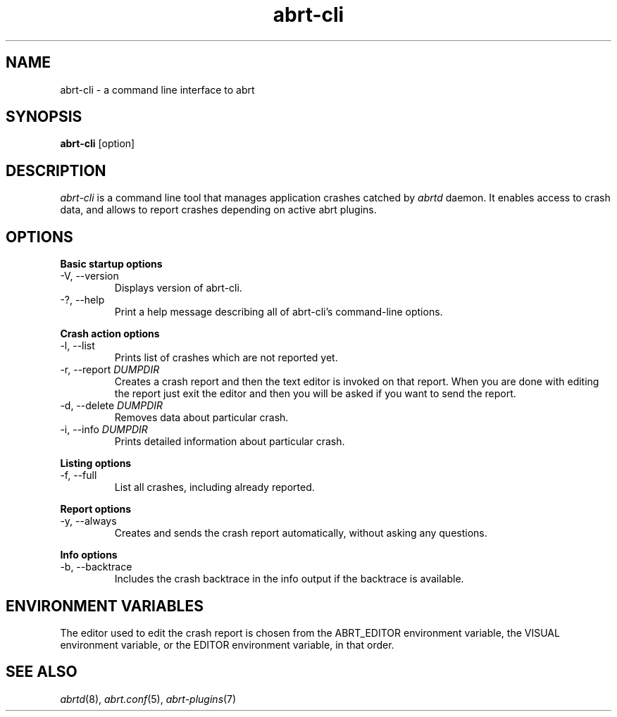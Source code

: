 .TH abrt\-cli "1" "12 Oct 2009" ""
.SH NAME
abrt\-cli \- a command line interface to abrt
.SH SYNOPSIS
.B abrt\-cli
[option]
.SH DESCRIPTION
.I abrt\-cli
is a command line tool that manages application crashes catched by
.I abrtd
daemon. It enables access to crash data, and allows to report
crashes depending on active abrt plugins.
.SH OPTIONS
.B Basic startup options
.IP "\-V, \-\-version"
Displays version of abrt\-cli.
.IP "\-?, \-\-help"
Print a help message describing all of abrt-cli’s command-line options.

.PP
.B Crash action options
.IP "\-l, \-\-list"
Prints list of crashes which are not reported yet.
.IP "\-r, \-\-report \fIDUMPDIR\fR"
Creates a crash report and then the text editor is invoked on that
report. When you are done with editing the report just exit the editor
and then you will be asked if you want to send the report.
.IP "\-d, \-\-delete \fIDUMPDIR\fR"
Removes data about particular crash.
.IP "\-i, \-\-info \fIDUMPDIR\fR"
Prints detailed information about particular crash.

.PP
.B Listing options
.IP "\-f, \-\-full"
List all crashes, including already reported.

.PP
.B Report options
.IP "\-y, \-\-always"
Creates and sends the crash report automatically, without asking
any questions.

.PP
.B Info options
.IP "\-b, \-\-backtrace"
Includes the crash backtrace in the info output if the backtrace is
available.

.SH ENVIRONMENT VARIABLES
The editor used to edit the crash report is chosen from the
ABRT_EDITOR environment variable, the VISUAL environment variable, or
the EDITOR environment variable, in that order.

.SH SEE ALSO
.IR abrtd (8),
.IR abrt.conf (5),
.IR abrt-plugins (7)
